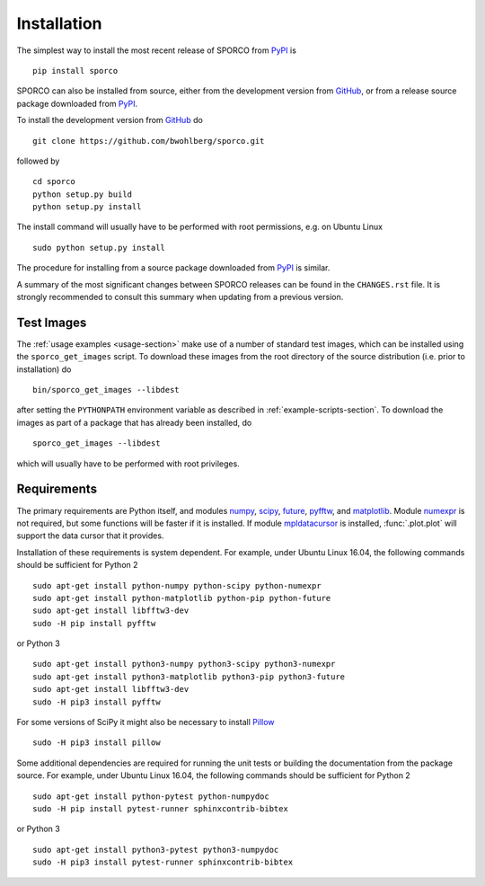 Installation
============

The simplest way to install the most recent release of SPORCO from
`PyPI <https://pypi.python.org/pypi/sporco/>`_ is

::

    pip install sporco


SPORCO can also be installed from source, either from the development
version from `GitHub <https://github.com/bwohlberg/sporco>`_, or from
a release source package downloaded from `PyPI
<https://pypi.python.org/pypi/sporco/>`_.

To install the development version from `GitHub
<https://github.com/bwohlberg/sporco>`_ do

::

    git clone https://github.com/bwohlberg/sporco.git

followed by

::

   cd sporco
   python setup.py build
   python setup.py install

The install command will usually have to be performed with root
permissions, e.g. on Ubuntu Linux

::

   sudo python setup.py install

The procedure for installing from a source package downloaded from `PyPI
<https://pypi.python.org/pypi/sporco/>`_ is similar.


A summary of the most significant changes between SPORCO releases can
be found in the ``CHANGES.rst`` file. It is strongly recommended to
consult this summary when updating from a previous version.



Test Images
-----------

The :ref:`usage examples <usage-section>` make use of a number of
standard test images, which can be installed using the
``sporco_get_images`` script. To download these images from the root
directory of the source distribution (i.e. prior to installation) do

::

   bin/sporco_get_images --libdest

after setting the ``PYTHONPATH`` environment variable as described in
:ref:`example-scripts-section`.  To download the images as part of a
package that has already been installed, do

::

  sporco_get_images --libdest

which will usually have to be performed with root privileges.



Requirements
------------

The primary requirements are Python itself, and modules `numpy
<http://www.numpy.org>`_, `scipy <https://www.scipy.org>`_, `future
<http://python-future.org>`_, `pyfftw
<https://hgomersall.github.io/pyFFTW>`_, and `matplotlib
<http://matplotlib.org>`_. Module `numexpr
<https://github.com/pydata/numexpr>`_ is not required, but some
functions will be faster if it is installed. If module `mpldatacursor
<https://github.com/joferkington/mpldatacursor>`_ is installed,
:func:`.plot.plot` will support the data cursor that it provides.


Installation of these requirements is system dependent. For example,
under Ubuntu Linux 16.04, the following commands should be sufficient
for Python 2

::

   sudo apt-get install python-numpy python-scipy python-numexpr
   sudo apt-get install python-matplotlib python-pip python-future
   sudo apt-get install libfftw3-dev
   sudo -H pip install pyfftw

or Python 3

::

   sudo apt-get install python3-numpy python3-scipy python3-numexpr
   sudo apt-get install python3-matplotlib python3-pip python3-future
   sudo apt-get install libfftw3-dev
   sudo -H pip3 install pyfftw

For some versions of SciPy it might also be necessary to install `Pillow <https://python-pillow.org/>`_

::

   sudo -H pip3 install pillow


Some additional dependencies are required for running the unit tests
or building the documentation from the package source. For example,
under Ubuntu Linux 16.04, the following commands should be sufficient
for Python 2

::

   sudo apt-get install python-pytest python-numpydoc
   sudo -H pip install pytest-runner sphinxcontrib-bibtex

or Python 3

::

   sudo apt-get install python3-pytest python3-numpydoc
   sudo -H pip3 install pytest-runner sphinxcontrib-bibtex
